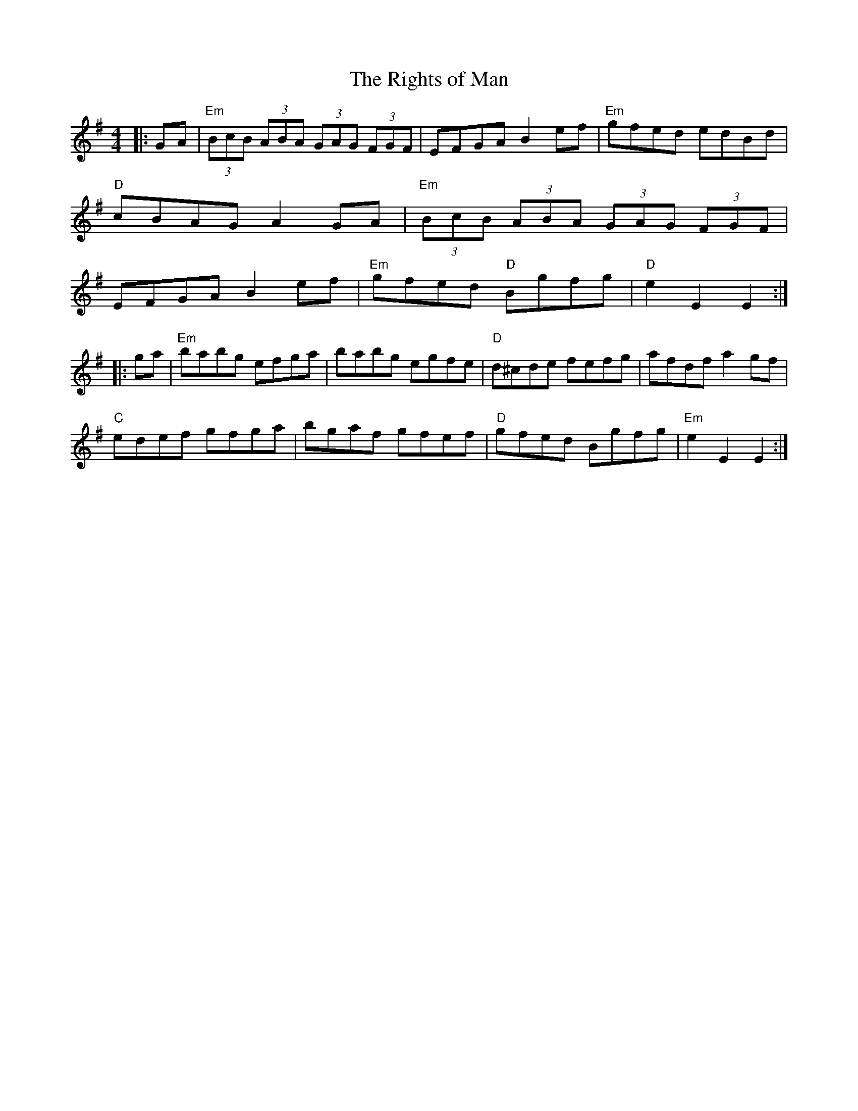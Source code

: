 X:12501
T:Rights of Man, The
R:Hornpipe
B:Tuneworks Tunebook (https://www.tuneworks.co.uk/)
G:Tuneworks
Z:Jon Warbrick <jon.warbrick@googlemail.com>
M:4/4
L:1/8
K:Em
|: GA | "Em"(3BcB (3ABA (3GAG (3 FGF | EFGA B2 ef | "Em"gfed edBd | 
"D"cBAG A2GA | "Em"(3BcB (3ABA (3 GAG (3FGF | 
EFGA B2 ef | "Em"gfed "D"Bgfg | "D"e2 E2 E2 :|
|: ga | "Em"babg efga | babg egfe | "D"d^cde fefg | afdf a2 gf | 
"C"edef gfga | bgaf gfef | "D"gfed Bgfg | "Em"e2 E2 E2 :|